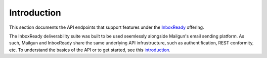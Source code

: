 Introduction
############

This section documents the API endpoints that support features under the `InboxReady`_ offering.

The InboxReady deliverability suite was built to be used seemlessly alongside Mailgun's email
sending platform. As such, Mailgun and InboxReady share the same underlying API infrustructure,
such as authentification, REST conformity, etc. To understand the basics of the API or to get
started, see this `introduction`_.

.. _InboxReady: https://www.mailgun.com/products/inbox/inboxready
.. _introduction: https://documentation.mailgun.com/en/latest/api-intro.html